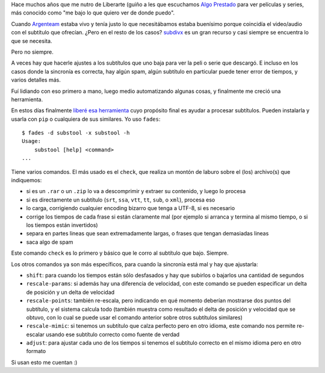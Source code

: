 .. title: Bailando por un subtítulo
.. date: 2024-05-16 13:42:00
.. tags: subtítulo, subtitles, series, películas

Hace muchos años que me nutro de Liberarte (guiño a les que escuchamos `Algo Prestado <http://blog.taniquetil.com.ar/posts/0861/>`_ para ver películas y series, más conocido como "me bajo lo que quiero ver de donde puedo".

Cuando `Argenteam <https://argenteam.net/>`_ estaba vivo y tenía justo lo que necesitábamos estaba buenísimo porque coincidía el video/audio con el subtítulo que ofrecían. ¿Pero en el resto de los casos? `subdivx <https://www.subdivx.com/>`_ es un gran recurso y casi siempre se encuentra lo que se necesita.

Pero no siempre.

A veces hay que hacerle ajustes a los subtítulos que uno baja para ver la peli o serie que descargó. E incluso en los casos donde la sincronía es correcta, hay algún spam, algún subtítulo en particular puede tener error de tiempos, y varios detalles más.

Fuí lidiando con eso primero a mano, luego medio automatizando algunas cosas, y finalmente me creció una herramienta.

.. image:: /images/victrola.jpeg
    :alt: Esta que encontré en Bilbao no lleva subtítulos

En estos días finalmente `liberé esa herramienta <https://pypi.org/project/substool/>`_ cuyo propósito final es ayudar a procesar subtítulos. Pueden instalarla y usarla con ``pip`` o cualquiera de sus similares. Yo uso ``fades``::

    $ fades -d substool -x substool -h
    Usage:
        substool [help] <command> 
    ...

Tiene varios comandos. El más usado es el ``check``, que realiza un montón de laburo sobre el (los) archivo(s) que indiquemos:

- si es un ``.rar`` o un ``.zip`` lo va a descomprimir y extraer su contenido, y luego lo procesa

- si es directamente un subtítulo (``srt``, ``ssa``, ``vtt``, ``tt``, ``sub``, o ``xml``), procesa eso

- lo carga, corrigiendo cualquier encoding bizarro que tenga a UTF-8, si es necesario

- corrige los tiempos de cada frase si están claramente mal (por ejemplo si arranca y termina al mismo tiempo, o si los tiempos están invertidos)

- separa en partes lineas que sean extremadamente largas, o frases que tengan demasiadas lineas

- saca algo de spam

Este comando ``check`` es lo primero y básico que le corro al subtítulo que bajo. Siempre.

Los otros comandos ya son más específicos, para cuando la sincronía está mal y hay que ajustarla:

- ``shift``: para cuando los tiempos están sólo desfasados y hay que subirlos o bajarlos una cantidad de segundos

- ``rescale-params``: si además hay una diferencia de velocidad, con este comando se pueden especificar un delta de posición y un delta de velocidad

- ``rescale-points``: también re-escala, pero indicando en qué momento deberían mostrarse dos puntos del subtítulo, y el sistema calcula todo (también muestra como resultado el delta de posición y velocidad que se obtuvo, con lo cual se puede usar el comando anterior sobre otros subtítulos similares)

- ``rescale-mimic``: si tenemos un subtítulo que calza perfecto pero en otro idioma, este comando nos permite re-escalar usando ese subtítulo correcto como fuente de verdad

- ``adjust``: para ajustar cada uno de los tiempos si tenemos el subtítulo correcto en el mismo idioma pero en otro formato

Si usan esto me cuentan :)

